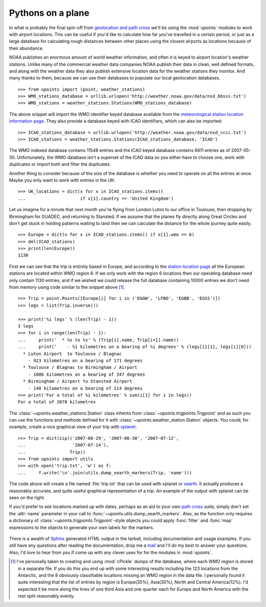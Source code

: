 Pythons on a plane
==================

In what is probably the final spin-off from `geolocation and path
cross`_ we'll be using the :mod:`upoints` modules to work with airport
locations.  This can be useful if you'd like to calculate how far you've
travelled in a certain period, or just as a large database for
calculating rough distances between other places using the closest
airports as locations because of their abundance.

NOAA publishes an enormous amount of world weather information,
and often it is keyed to airport location's weather stations.  Unlike
many of the commercial weather data companies NOAA publish their
data in clean, well defined formats, and along with the weather data they also
publish extensive location data for the weather stations they monitor.
And many thanks to them, because we can use their databases to populate
our local geolocation databases.

::

    >>> from upoints import (point, weather_stations)
    >>> WMO_stations_database = urllib.urlopen('http://weather.noaa.gov/data/nsd_bbsss.txt')
    >>> WMO_stations = weather_stations.Stations(WMO_stations_database)

The above snippet will import the WMO identifier keyed database
available from the `meteorological station location information page`_.
They also provide a database keyed with ICAO identifiers, which
can also be imported::

    >>> ICAO_stations_database = urllib.urlopen('http://weather.noaa.gov/data/nsd_cccc.txt')
    >>> ICAO_stations = weather_stations.Stations(ICAO_stations_database, 'ICAO')

The WMO indexed database contains 11548 entries and the
ICAO keyed database contains 6611 entries as of 2007-05-30.
Unfortunately, the WMO database isn't a superset of the
ICAO data so you either have to choose one, work with duplicates
or import both and filter the duplicates.

Another thing to consider because of the size of the database is whether
you need to operate on all the entries at once.  Maybe you only want to
work with entries in the UK::

    >>> UK_locations = dict(x for x in ICAO_stations.items()
    ...                     if x[1].country == 'United Kingdom')

Let us imagine for a minute that next month you're flying from London
Luton to our office in Toulouse, then dropping by Birmingham for GUADEC,
and returning to Stansted.  If we assume that the planes fly directly
along Great Circles and don't get stuck in holding patterns waiting to
land then we can calculate the distance for the whole journey quite
easily.

::

    >>> Europe = dict(x for x in ICAO_stations.items() if x[1].wmo == 6)
    >>> del(ICAO_stations)
    >>> print(len(Europe))
    1130

First we can see that the trip is entirely based in Europe, and
according to the `station location page`_ all the European stations are
located within WMO region 6.  If we only work with the region
6 locations then our operating database need only contain 1130 entries,
and if we wished we could release the full database containing 10000
entries we don't need from memory using code similar to the snippet
above [1]_.

::

    >>> Trip = point.Points([Europe[i] for i in ('EGGW', 'LFBO', 'EGBB', 'EGSS')])
    >>> legs = list(Trip.inverse())

    >>> print('%i legs' % (len(Trip) - 1))
    3 legs
    >>> for i in range(len(Trip) - 1):
    ...     print('  * %s to %s' % (Trip[i].name, Trip[i+1].name))
    ...     print('    - %i kilometres on a bearing of %i degrees' % (legs[i][1], legs[i][0]))
      * Luton Airport  to Toulouse / Blagnac
        - 923 kilometres on a bearing of 171 degrees
      * Toulouse / Blagnac to Birmingham / Airport
        - 1006 kilometres on a bearing of 347 degrees
      * Birmingham / Airport to Stansted Airport
        - 148 kilometres on a bearing of 114 degrees
    >>> print('For a total of %i kilometres' % sum(i[1] for i in legs))
    For a total of 2078 kilometres

The :class:`~upoints.weather_stations.Station` class inherits from
:class:`~upoints.trigpoints.Trigpoint` and as such you can use the
functions and methods defined for it with
:class:`~upoints.weather_station.Station` objects.  You could, for
example, create a nice graphical view of your trip with xplanet_::

    >>> Trip = dict(zip(('2007-06-29', '2007-06-30', '2007-07-12',
    ...                  '2007-07-14'),
    ...                 Trip))
    >>> from upoints import utils
    >>> with open('trip.txt', 'w') as f:
    ...     f.write('\n'.join(utils.dump_xearth_markers(Trip, 'name')))

.. figure:: .static/xearth_trip.png
   :alt: Xplanet showing the locations for a small European trip
   :width: 256
   :height: 192

The code above will create a file named :file:`trip.txt` that can be
used with xplanet or xearth_.  It actually produces a reasonably
accurate, and quite useful graphical representation of a trip.  An
example of the output with xplanet can be seen on the right.

If you'd prefer to see locations marked up with dates, perhaps as an aid
to your own `path cross`_ suite, simply don't set the :attr:`name`
parameter in your call to :func:`~upoints.utils.dump_xearth_markers`.
Also, as the function only requires a dictionary of
:class:`~upoints.trigpoints.Trigpoint`-style objects you could apply
:func:`filter` and :func:`map` expressions to the objects to generate
your own labels for the markers.

.. figure:: .static/xplanet_trip_date.png
   :alt: Xplanet showing the location points and dates for a trip
   :width: 256
   :height: 192

There is a wealth of Sphinx_ generated HTML output in the tarball, including
documentation and usage examples.  If you still have any questions after reading
the documentation, drop me a mail_ and I'll do my best to answer your questions.
Also, I'd love to hear from you if come up with any clever uses for for the
modules in :mod:`upoints`.

.. [1] I've personally taken to creating and using :mod:`cPickle` dumps
       of the database, where each WMO region is stored in a separate
       file.  If you do this you end up with some interesting results
       including the 123 locations from the Antarctic, and the
       8 obviously classifiable locations missing an WMO region in the
       data file.  I personally found it quite interesting that the list
       of entries by region is Europe(30%), Asia(30%), North and Central
       America(12%).  I'd expected it be more along the lines of one
       third Asia and one quarter each for Europe and North America with
       the rest split reasonably evenly.

.. _geolocation and path cross: geolocation_and_pathcross.html
.. _Mercurial: http://www.selenic.com/mercurial/
.. _meteorological station location information page: http://weather.noaa.gov/tg/site.shtml
.. _station location page: http://weather.noaa.gov/tg/site.shtml
.. _mail: jnrowe@gmail.com
.. _xplanet: http://xplanet.sourceforge.net/
.. _xearth: http://hewgill.com/xearth/original/
.. _path cross: http://www.w3.org/wiki/PathCross
.. _Sphinx: http://sphinx.pocoo.org/
